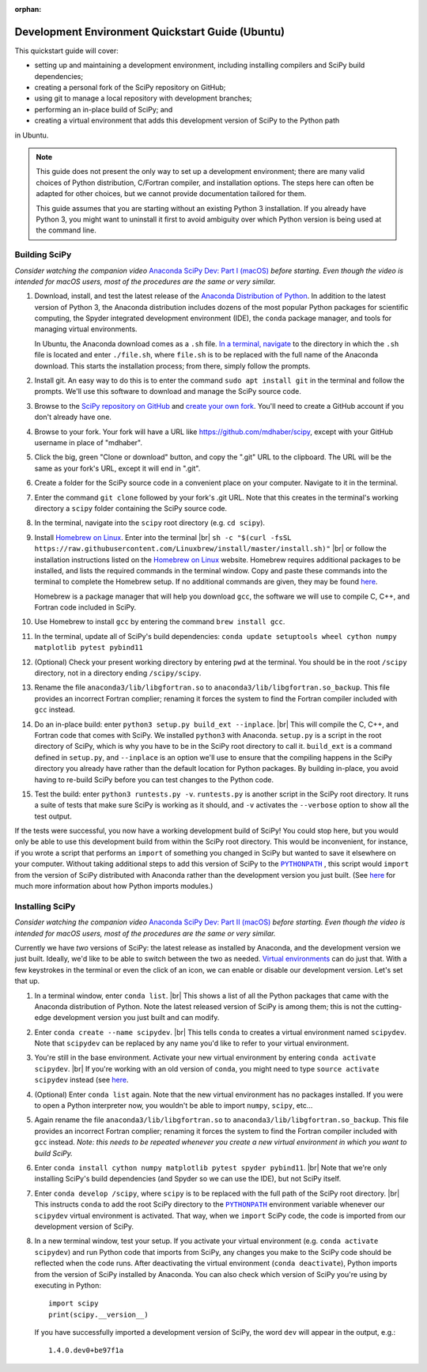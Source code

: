 :orphan:

.. _quickstart-ubuntu:

=================================================
Development Environment Quickstart Guide (Ubuntu)
=================================================

This quickstart guide will cover:

* setting up and maintaining a development environment, including installing compilers and SciPy build dependencies;
* creating a personal fork of the SciPy repository on GitHub;
* using git to manage a local repository with development branches;
* performing an in-place build of SciPy; and
* creating a virtual environment that adds this development version of SciPy to the Python path

in Ubuntu.

.. note::

	This guide does not present the only way to set up a development environment; there are many valid choices of Python distribution, C/Fortran compiler, and installation options. The steps here can often be adapted for other choices, but we cannot provide documentation tailored for them.

	This guide assumes that you are starting without an existing Python 3 installation. If you already have Python 3, you might want to uninstall it first to avoid ambiguity over which Python version is being used at the command line.

.. _quickstart-ubuntu-build:

Building SciPy
--------------

*Consider watching the companion video* `Anaconda SciPy Dev: Part I (macOS)`_ *before starting. Even though the video is intended for macOS users, most of the procedures are the same or very similar.*

#. Download, install, and test the latest release of the `Anaconda Distribution of Python`_. In addition to the latest version of Python 3, the Anaconda distribution includes dozens of the most popular Python packages for scientific computing, the Spyder integrated development environment (IDE), the ``conda`` package manager, and tools for managing virtual environments.

   In Ubuntu, the Anaconda download comes as a ``.sh`` file. `In a terminal, navigate <https://help.ubuntu.com/community/UsingTheTerminal>`_ to the directory in which the ``.sh`` file is located and enter ``./file.sh``, where ``file.sh`` is to be replaced with the full name of the Anaconda download. This starts the installation process; from there, simply follow the prompts.

#. Install git. An easy way to do this is to enter the command ``sudo apt install git`` in the terminal and follow the prompts. We'll use this software to download and manage the SciPy source code.

#. Browse to the `SciPy repository on GitHub <https://github.com/scipy/scipy>`_ and `create your own fork <https://help.github.com/en/articles/fork-a-repo>`_. You'll need to create a GitHub account if you don't already have one.

#. Browse to your fork. Your fork will have a URL like `https://github.com/mdhaber/scipy <https://github.com/mdhaber/scipy>`_, except with your GitHub username in place of "mdhaber".

#. Click the big, green "Clone or download" button, and copy the ".git" URL to the clipboard. The URL will be the same as your fork's URL, except it will end in ".git".

#. Create a folder for the SciPy source code in a convenient place on your computer. Navigate to it in the terminal.

#. Enter the command ``git clone`` followed by your fork's .git URL. Note that this creates in the terminal's working directory a ``scipy`` folder containing the SciPy source code.

#. In the terminal, navigate into the ``scipy`` root directory (e.g. ``cd scipy``).

#. Install `Homebrew on Linux`_. Enter into the terminal |br| ``sh -c "$(curl -fsSL https://raw.githubusercontent.com/Linuxbrew/install/master/install.sh)"`` |br| or follow the installation instructions listed on the `Homebrew on Linux`_ website. Homebrew requires additional packages to be installed, and lists the required commands in the terminal window. Copy and paste these commands into the terminal to complete the Homebrew setup. If no additional commands are given, they may be found `here <https://docs.brew.sh/Homebrew-on-Linux>`_.

   Homebrew is a package manager that will help you download ``gcc``, the software we will use to compile C, C++, and Fortran code included in SciPy.

#. Use Homebrew to install ``gcc`` by entering the command ``brew install gcc``.

#. In the terminal, update all of SciPy's build dependencies: ``conda update setuptools wheel cython numpy matplotlib pytest pybind11``

#. (Optional) Check your present working directory by entering ``pwd`` at the terminal. You should be in the root ``/scipy`` directory, not in a directory ending ``/scipy/scipy``.

#. Rename the file ``anaconda3/lib/libgfortran.so`` to ``anaconda3/lib/libgfortran.so_backup``. This file provides an incorrect Fortran complier; renaming it forces the system to find the Fortran compiler included with ``gcc`` instead.

#. Do an in-place build: enter ``python3 setup.py build_ext --inplace``. |br| This will compile the C, C++, and Fortran code that comes with SciPy. We installed ``python3`` with Anaconda. ``setup.py`` is a script in the root directory of SciPy, which is why you have to be in the SciPy root directory to call it. ``build_ext`` is a command defined in ``setup.py``, and ``--inplace`` is an option we'll use to ensure that the compiling happens in the SciPy directory you already have rather than the default location for Python packages. By building in-place, you avoid having to re-build SciPy before you can test changes to the Python code.

#. Test the build: enter ``python3 runtests.py -v``. ``runtests.py`` is another script in the SciPy root directory. It runs a suite of tests that make sure SciPy is working as it should, and ``-v`` activates the ``--verbose`` option to show all the test output.

If the tests were successful, you now have a working development build of SciPy! You could stop here, but you would only be able to use this development build from within the SciPy root directory. This would be inconvenient, for instance, if you wrote a script that performs an ``import`` of something you changed in SciPy but wanted to save it elsewhere on your computer. Without taking additional steps to add this version of SciPy to the |PYTHONPATH|_ , this script would ``import`` from the version of SciPy distributed with Anaconda rather than the development version you just built. (See `here <https://chrisyeh96.github.io/2017/08/08/definitive-guide-python-imports.html>`__ for much more information about how Python imports modules.)

.. _quickstart-ubuntu-install:

Installing SciPy
----------------

*Consider watching the companion video* `Anaconda SciPy Dev: Part II (macOS)`_ *before starting. Even though the video is intended for macOS users, most of the procedures are the same or very similar.*

Currently we have *two* versions of SciPy: the latest release as installed by Anaconda, and the development version we just built. Ideally, we'd like to be able to switch between the two as needed. `Virtual environments <https://medium.freecodecamp.org/why-you-need-python-environments-and-how-to-manage-them-with-conda-85f155f4353c>`_ can do just that. With a few keystrokes in the terminal or even the click of an icon, we can enable or disable our development version. Let's set that up.

#. In a terminal window, enter ``conda list``. |br| This shows a list of all the Python packages that came with the Anaconda distribution of Python. Note the latest released version of SciPy is among them; this is not the cutting-edge development version you just built and can modify.

#. Enter ``conda create --name scipydev``. |br| This tells ``conda`` to creates a virtual environment named ``scipydev``. Note that ``scipydev`` can be replaced by any name you'd like to refer to your virtual environment.

#. You're still in the base environment. Activate your new virtual environment by entering ``conda activate scipydev``. |br| If you're working with an old version of ``conda``, you might need to type ``source activate scipydev`` instead (see `here <https://stackoverflow.com/questions/49600611/python-anaconda-should-i-use-conda-activate-or-source-activate-in-linux)>`__.

#. (Optional) Enter ``conda list`` again. Note that the new virtual environment has no packages installed. If you were to open a Python interpreter now, you wouldn't be able to import ``numpy``, ``scipy``, etc...

#. Again rename the file ``anaconda3/lib/libgfortran.so`` to ``anaconda3/lib/libgfortran.so_backup``. This file provides an incorrect Fortran complier; renaming it forces the system to find the Fortran compiler included with ``gcc`` instead. *Note: this needs to be repeated whenever you create a new virtual environment in which you want to build SciPy.*

#. Enter ``conda install cython numpy matplotlib pytest spyder pybind11``. |br| Note that we're only installing SciPy's build dependencies (and Spyder so we can use the IDE), but not SciPy itself.

#. Enter ``conda develop /scipy``, where ``scipy`` is to be replaced with the full path of the SciPy root directory. |br| This instructs ``conda`` to add the root SciPy directory to the |PYTHONPATH|_ environment variable whenever our ``scipydev`` virtual environment is activated. That way, when we ``import`` SciPy code, the code is imported from our development version of SciPy.

#. In a new terminal window, test your setup. If you activate your virtual environment (e.g. ``conda activate scipydev``) and run Python code that imports from SciPy, any changes you make to the SciPy code should be reflected when the code runs. After deactivating the virtual environment (``conda deactivate``), Python imports from the version of SciPy installed by Anaconda. You can also check which version of SciPy you're using by executing in Python::

      import scipy
      print(scipy.__version__)

   If you have successfully imported a development version of SciPy, the word ``dev`` will appear in the output, e.g.::

      1.4.0.dev0+be97f1a

.. _Anaconda SciPy Dev\: Part I (macOS): https://youtu.be/1rPOSNd0ULI

.. _Anaconda SciPy Dev\: Part II (macOS): https://youtu.be/Faz29u5xIZc

.. _Anaconda Distribution of Python: https://www.anaconda.com/distribution/

.. _Homebrew on Linux: https://docs.brew.sh/Homebrew-on-Linux

.. |PYTHONPATH| replace:: ``PYTHONPATH``
.. _PYTHONPATH: https://docs.python.org/3/using/cmdline.html#environment-variables

.. |br| raw:: html

    <br>
